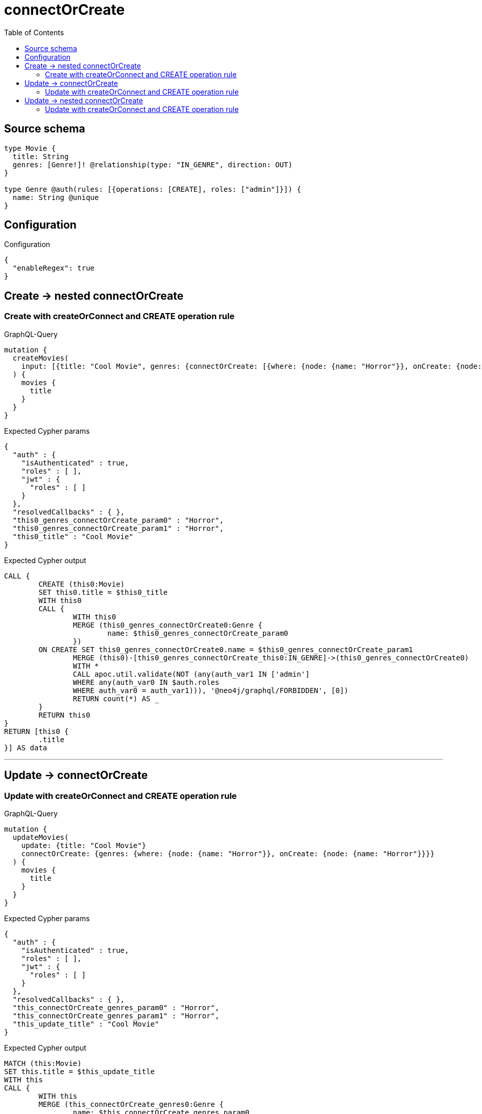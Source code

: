 :toc:

= connectOrCreate

== Source schema

[source,graphql,schema=true]
----
type Movie {
  title: String
  genres: [Genre!]! @relationship(type: "IN_GENRE", direction: OUT)
}

type Genre @auth(rules: [{operations: [CREATE], roles: ["admin"]}]) {
  name: String @unique
}
----

== Configuration

.Configuration
[source,json,schema-config=true]
----
{
  "enableRegex": true
}
----
== Create -> nested connectOrCreate

=== Create with createOrConnect and CREATE operation rule

.GraphQL-Query
[source,graphql]
----
mutation {
  createMovies(
    input: [{title: "Cool Movie", genres: {connectOrCreate: [{where: {node: {name: "Horror"}}, onCreate: {node: {name: "Horror"}}}]}}]
  ) {
    movies {
      title
    }
  }
}
----

.Expected Cypher params
[source,json]
----
{
  "auth" : {
    "isAuthenticated" : true,
    "roles" : [ ],
    "jwt" : {
      "roles" : [ ]
    }
  },
  "resolvedCallbacks" : { },
  "this0_genres_connectOrCreate_param0" : "Horror",
  "this0_genres_connectOrCreate_param1" : "Horror",
  "this0_title" : "Cool Movie"
}
----

.Expected Cypher output
[source,cypher]
----
CALL {
	CREATE (this0:Movie)
	SET this0.title = $this0_title
	WITH this0
	CALL {
		WITH this0
		MERGE (this0_genres_connectOrCreate0:Genre {
			name: $this0_genres_connectOrCreate_param0
		})
	ON CREATE SET this0_genres_connectOrCreate0.name = $this0_genres_connectOrCreate_param1
		MERGE (this0)-[this0_genres_connectOrCreate_this0:IN_GENRE]->(this0_genres_connectOrCreate0)
		WITH *
		CALL apoc.util.validate(NOT (any(auth_var1 IN ['admin']
		WHERE any(auth_var0 IN $auth.roles
		WHERE auth_var0 = auth_var1))), '@neo4j/graphql/FORBIDDEN', [0])
		RETURN count(*) AS _
	}
	RETURN this0
}
RETURN [this0 {
	.title
}] AS data
----

'''


== Update -> connectOrCreate

=== Update with createOrConnect and CREATE operation rule

.GraphQL-Query
[source,graphql]
----
mutation {
  updateMovies(
    update: {title: "Cool Movie"}
    connectOrCreate: {genres: {where: {node: {name: "Horror"}}, onCreate: {node: {name: "Horror"}}}}
  ) {
    movies {
      title
    }
  }
}
----

.Expected Cypher params
[source,json]
----
{
  "auth" : {
    "isAuthenticated" : true,
    "roles" : [ ],
    "jwt" : {
      "roles" : [ ]
    }
  },
  "resolvedCallbacks" : { },
  "this_connectOrCreate_genres_param0" : "Horror",
  "this_connectOrCreate_genres_param1" : "Horror",
  "this_update_title" : "Cool Movie"
}
----

.Expected Cypher output
[source,cypher]
----
MATCH (this:Movie)
SET this.title = $this_update_title
WITH this
CALL {
	WITH this
	MERGE (this_connectOrCreate_genres0:Genre {
		name: $this_connectOrCreate_genres_param0
	})
	ON CREATE SET this_connectOrCreate_genres0.name = $this_connectOrCreate_genres_param1
	MERGE (this)-[this_connectOrCreate_genres_this0:IN_GENRE]->(this_connectOrCreate_genres0)
	WITH *
	CALL apoc.util.validate(NOT (any(auth_var1 IN ['admin']
	WHERE any(auth_var0 IN $auth.roles
	WHERE auth_var0 = auth_var1))), '@neo4j/graphql/FORBIDDEN', [0])
	RETURN count(*) AS _
}
WITH *
RETURN collect(DISTINCT this {
	.title
}) AS data
----

'''


== Update -> nested connectOrCreate

=== Update with createOrConnect and CREATE operation rule

.GraphQL-Query
[source,graphql]
----
mutation {
  updateMovies(
    update: {title: "Cool Movie", genres: {connectOrCreate: [{where: {node: {name: "Horror"}}, onCreate: {node: {name: "Horror"}}}]}}
  ) {
    movies {
      title
    }
  }
}
----

.Expected Cypher params
[source,json]
----
{
  "auth" : {
    "isAuthenticated" : true,
    "roles" : [ ],
    "jwt" : {
      "roles" : [ ]
    }
  },
  "resolvedCallbacks" : { },
  "this_genres0_connectOrCreate_param0" : "Horror",
  "this_genres0_connectOrCreate_param1" : "Horror",
  "this_update_title" : "Cool Movie"
}
----

.Expected Cypher output
[source,cypher]
----
MATCH (this:Movie)
SET this.title = $this_update_title
WITH this
CALL {
	WITH this
	MERGE (this_genres0_connectOrCreate0:Genre {
		name: $this_genres0_connectOrCreate_param0
	})
	ON CREATE SET this_genres0_connectOrCreate0.name = $this_genres0_connectOrCreate_param1
	MERGE (this)-[this_genres0_connectOrCreate_this0:IN_GENRE]->(this_genres0_connectOrCreate0)
	WITH *
	CALL apoc.util.validate(NOT (any(auth_var1 IN ['admin']
	WHERE any(auth_var0 IN $auth.roles
	WHERE auth_var0 = auth_var1))), '@neo4j/graphql/FORBIDDEN', [0])
	RETURN count(*) AS _
}
RETURN collect(DISTINCT this {
	.title
}) AS data
----

'''


